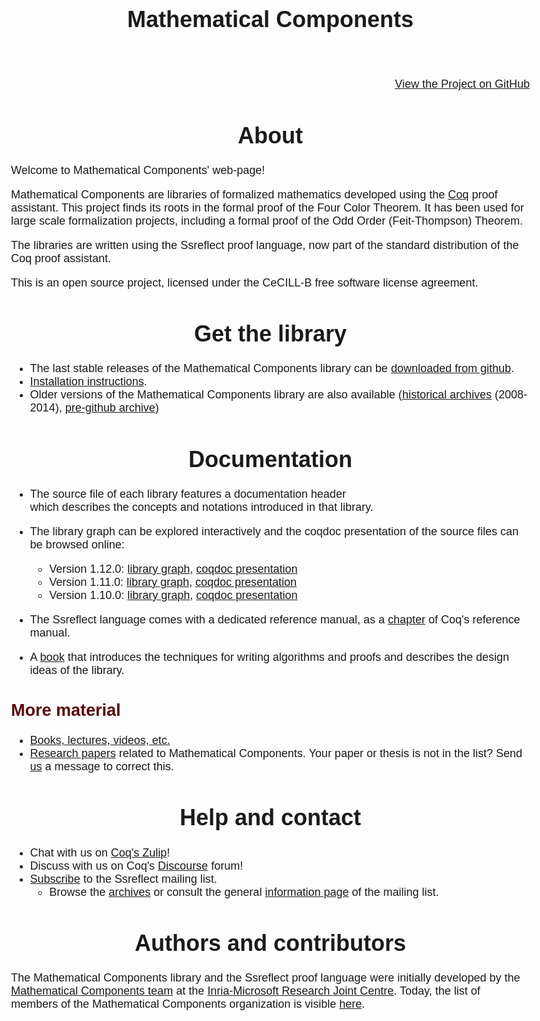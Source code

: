 #+TITLE: Mathematical Components
#+OPTIONS: toc:nil
#+OPTIONS: ^:nil
#+OPTIONS: html-postamble:nil
#+OPTIONS: num:nil
#+HTML_HEAD: <meta http-equiv="Content-Type" content="text/html; charset=utf-8">
#+HTML_HEAD: <style type="text/css"> body {font-family: Arial, Helvetica; margin-left: 5em; font-size: large;} </style>
#+HTML_HEAD: <style type="text/css"> h1 {margin-left: 0em; padding: 0px; text-align: center} </style>
#+HTML_HEAD: <style type="text/css"> h2 {margin-left: 0em; padding: 0px; color: #580909} </style>
#+HTML_HEAD: <style type="text/css"> h3 {margin-left: 1em; padding: 0px; color: #C05001;} </style>
#+HTML_HEAD: <style type="text/css"> body { max-width: 1100px; width: 100% - 30px; margin-left: 30px; }</style>

@@html: <div style="text-align:right"><img src="https://github.githubassets.com/images/modules/logos_page/Octocat.png" height="25" style="border:0px">@@
[[https://github.com/math-comp/math-comp][View the Project on GitHub]]
@@html: <img src="https://github.githubassets.com/images/modules/logos_page/Octocat.png" height="25" style="border:0px"></div>@@

* About

Welcome to Mathematical Components' web-page! 

Mathematical Components are libraries of formalized mathematics
 developed using the [[http://coq.inria.fr][Coq]] proof assistant. This project finds its roots
 in the formal proof of the Four Color Theorem. It has been used for
 large scale formalization projects, including a formal proof of the
 Odd Order 
(Feit-Thompson) Theorem.

The libraries are written using the Ssreflect proof language, now part of
the standard distribution of the Coq proof assistant.

This is an open source project, licensed under the CeCILL-B free
software license agreement.

* Get the library

- The last stable releases of the Mathematical Components library
  can be [[https://github.com/math-comp/math-comp/releases][downloaded from github]].
- [[file:installation.html][Installation instructions]].
- Older versions of the Mathematical Components library are also available
  ([[https://github.com/math-comp/math-comp/releases/tag/archive][historical archives]] (2008-2014), [[https://github.com/math-comp/mathcomp-history-before-github][pre-github archive]])


* Documentation

#+BEGIN_EXPORT html

<div style="float: right; width: 240px; margin: 5px 10px">
<a href="https://math-comp.github.io/mcb/"><img alt="Mathematical Components book" src="https://math-comp.github.io/mcb/cover-front-web.png" style="width: 240px" border="1px solid black"></a>
</div>

#+END_EXPORT

- The source file of each library features a documentation header
  which describes the concepts and notations introduced in that library.

- The library graph can be explored interactively and the coqdoc
  presentation of the source files can be browsed online:
  + Version 1.12.0: [[file:htmldoc_1_12_0/libgraph.html][library graph]], [[file:htmldoc_1_12_0/index.html][coqdoc presentation]]
  + Version 1.11.0: [[file:htmldoc_1_11_0/libgraph.html][library graph]], [[file:htmldoc_1_11_0/index.html][coqdoc presentation]]
  + Version 1.10.0: [[file:htmldoc_1_10_0/libgraph.html][library graph]], [[file:htmldoc_1_10_0/index.html][coqdoc presentation]]

- The Ssreflect language comes with a dedicated reference manual,
  as a [[https://coq.inria.fr/distrib/current/refman/proof-engine/ssreflect-proof-language.html][chapter]] of Coq's reference manual.

- A [[https://math-comp.github.io/mcb/][book]] that introduces the techniques for writing
  algorithms and proofs and describes the design ideas of the
  library.

** More material

- [[file:documentation.html][Books, lectures, videos, etc.]]
- [[file:papers.html][Research papers]] related to Mathematical Components. Your paper or
  thesis is not in the list? Send [[mailto:mathcomp-dev@inria.fr?subject=MathComp related paper][us]] a message to correct this.

 
* Help and contact

- Chat with us on [[https://coq.zulipchat.com/][Coq's Zulip]]!
- Discuss with us on Coq's [[https://coq.discourse.group/][Discourse]] forum!
- [[mailto:sympa@inria.fr?subject=SUBSCRIBE%20ssreflect][Subscribe]] to the Ssreflect mailing list.
  + Browse the [[https://sympa.inria.fr/sympa/arc/ssreflect][archives]] or consult the general [[https://sympa.inria.fr/sympa/info/ssreflect][information page]] of the mailing list.

* Authors and contributors

The Mathematical Components library and the Ssreflect proof language
were initially developed by the [[http://www.msr-inria.fr/projects/mathematical-components-2/][Mathematical Components team]] at the
[[http://www.msr-inria.fr/][Inria-Microsoft Research Joint Centre]]. Today, the list of members of
the Mathematical Components organization is visible [[https://github.com/orgs/math-comp/people][here]].


